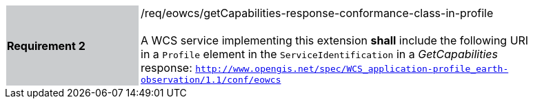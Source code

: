 [#/req/eowcs/getCapabilities-response-conformance-class-in-profile,reftext='Requirement {counter:requirement_id} /req/eowcs/getCapabilities-response-conformance-class-in-profile']
[width="90%",cols="2,6"]
|===
|*Requirement {counter:requirement_id}* {set:cellbgcolor:#CACCCE}|/req/eowcs/getCapabilities-response-conformance-class-in-profile +
 +
A WCS service implementing this extension *shall* include the following URI in a
`Profile` element in the `ServiceIdentification` in a _GetCapabilities_
response:
`http://www.opengis.net/spec/WCS_application-profile_earth-observation/1.1/conf/eowcs`
{set:cellbgcolor:#FFFFFF}
|===
